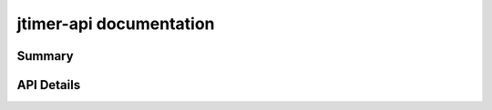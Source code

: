 jtimer-api documentation
========================

Summary
-------

.. qrefflask:: jtimer:application
  :undoc-static:

API Details
-----------

.. autoflask:: jtimer:application
  :undoc-static:
  :order: path
  :groupby: view